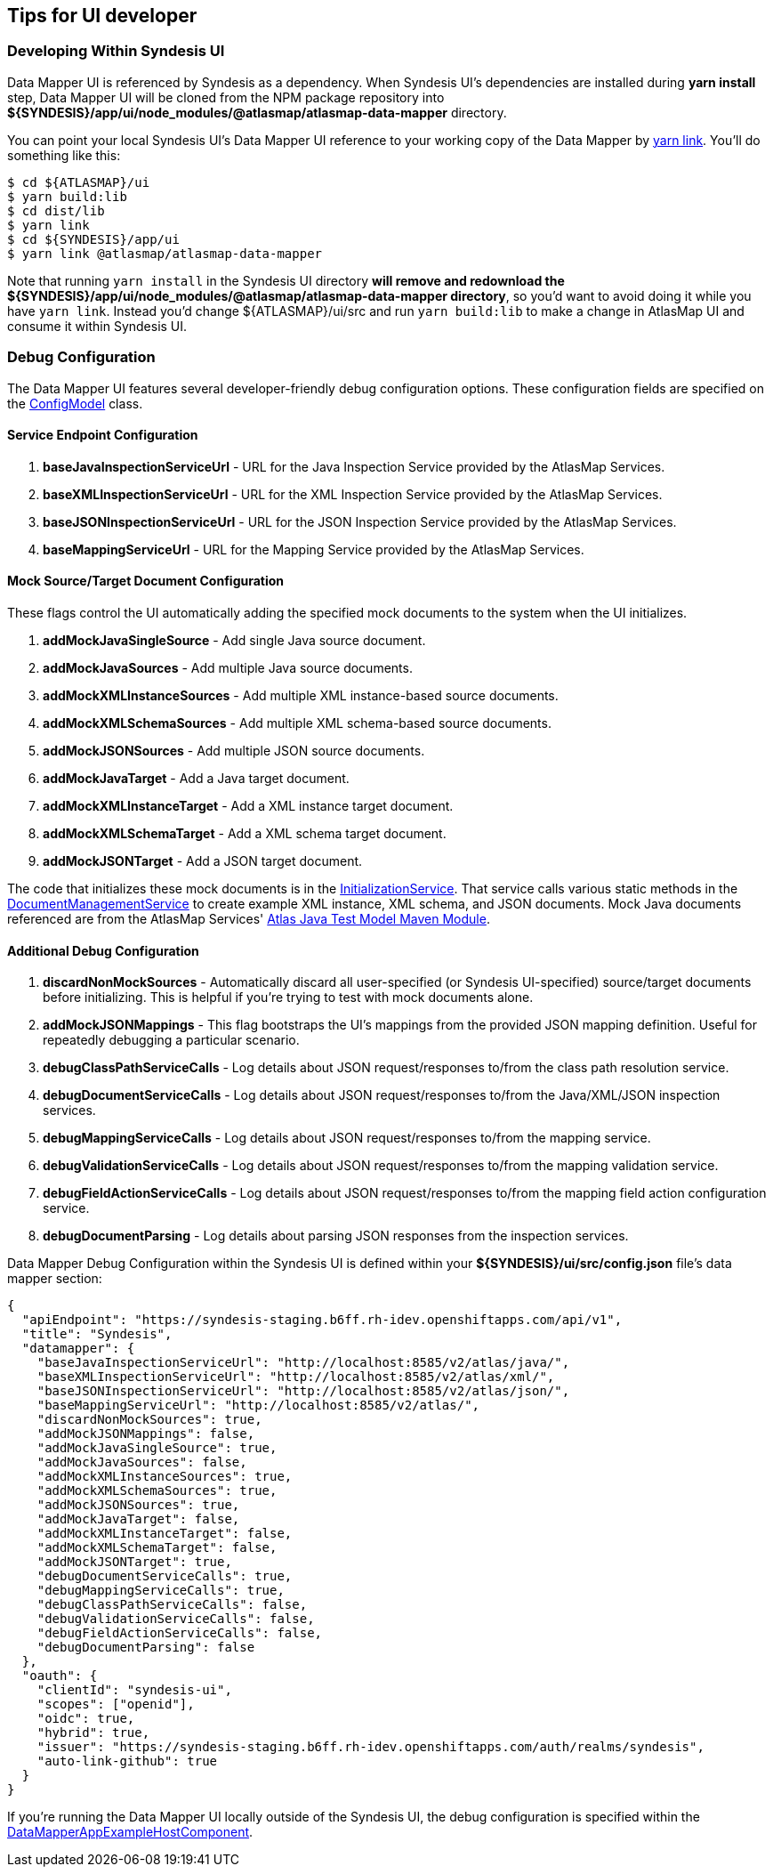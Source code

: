 [[tips-for-ui-developer]]
== Tips for UI developer

=== Developing Within Syndesis UI

Data Mapper UI is referenced by Syndesis as a dependency. When Syndesis UI's dependencies are installed during **yarn install** step, Data Mapper UI will be cloned from the NPM package repository into **${SYNDESIS}/app/ui/node_modules/@atlasmap/atlasmap-data-mapper** directory.

You can point your local Syndesis UI's Data Mapper UI reference to your working copy of the Data Mapper by https://yarnpkg.com/lang/en/docs/cli/link/[yarn link]. You'll do something like this:

```
$ cd ${ATLASMAP}/ui
$ yarn build:lib
$ cd dist/lib
$ yarn link
$ cd ${SYNDESIS}/app/ui
$ yarn link @atlasmap/atlasmap-data-mapper
```

Note that running `yarn install` in the Syndesis UI directory **will remove and redownload the ${SYNDESIS}/app/ui/node_modules/@atlasmap/atlasmap-data-mapper directory**, so you'd want to avoid doing it while you have `yarn link`. Instead you'd change ${ATLASMAP}/ui/src and run `yarn build:lib` to make a change in AtlasMap UI and consume it within Syndesis UI.

=== Debug Configuration

The Data Mapper UI features several developer-friendly debug configuration options. These configuration fields are specified on the https://github.com/atlasmap/atlasmap/blob/master/ui/src/app/lib/atlasmap-data-mapper/models/config.model.ts[ConfigModel] class. 

==== Service Endpoint Configuration

1. **baseJavaInspectionServiceUrl** - URL for the Java Inspection Service provided by the AtlasMap Services.
2. **baseXMLInspectionServiceUrl** - URL for the XML Inspection Service provided by the AtlasMap Services.
3. **baseJSONInspectionServiceUrl** - URL for the JSON Inspection Service provided by the AtlasMap Services.
4. **baseMappingServiceUrl** - URL for the Mapping Service provided by the AtlasMap Services.

==== Mock Source/Target Document Configuration

These flags control the UI automatically adding the specified mock documents to the system when the UI initializes.

1. **addMockJavaSingleSource** - Add single Java source document.
2. **addMockJavaSources** - Add multiple Java source documents.
3. **addMockXMLInstanceSources** - Add multiple XML instance-based source documents.
4. **addMockXMLSchemaSources** - Add multiple XML schema-based source documents.
5. **addMockJSONSources** - Add multiple JSON source documents.
6. **addMockJavaTarget** - Add a Java target document.
7. **addMockXMLInstanceTarget** - Add a XML instance target document.
8. **addMockXMLSchemaTarget** - Add a XML schema target document.
9. **addMockJSONTarget** - Add a JSON target document.

The code that initializes these mock documents is in the https://github.com/atlasmap/atlasmap/blob/master/ui/src/app/lib/atlasmap-data-mapper/services/initialization.service.ts[InitializationService].
That service calls various static methods in the https://github.com/atlasmap/atlasmap/blob/master/ui/src/app/lib/atlasmap-data-mapper/services/document-management.service.ts[DocumentManagementService] to create example XML instance, XML schema, and JSON documents.
Mock Java documents referenced are from the AtlasMap Services' https://github.com/atlasmap/atlasmap/tree/master/lib/modules/java/test-model/src/main/java/io/atlasmap/java/test[Atlas Java Test Model Maven Module].

==== Additional Debug Configuration

1. **discardNonMockSources** - Automatically discard all user-specified (or Syndesis UI-specified) source/target documents before initializing. This is helpful if you're trying to test with mock documents alone.
2. **addMockJSONMappings** - This flag bootstraps the UI's mappings from the provided JSON mapping definition. Useful for repeatedly debugging a particular scenario.
3. **debugClassPathServiceCalls** - Log details about JSON request/responses to/from the class path resolution service.
4. **debugDocumentServiceCalls** - Log details about JSON request/responses to/from the Java/XML/JSON inspection services.
5. **debugMappingServiceCalls** - Log details about JSON request/responses to/from the mapping service.
6. **debugValidationServiceCalls** - Log details about JSON request/responses to/from the mapping validation service.
7. **debugFieldActionServiceCalls** - Log details about JSON request/responses to/from the mapping field action configuration service.
8. **debugDocumentParsing** - Log details about parsing JSON responses from the inspection services.

Data Mapper Debug Configuration within the Syndesis UI is defined within your **${SYNDESIS}/ui/src/config.json** file's data mapper section:

```json
{
  "apiEndpoint": "https://syndesis-staging.b6ff.rh-idev.openshiftapps.com/api/v1",
  "title": "Syndesis",
  "datamapper": {
    "baseJavaInspectionServiceUrl": "http://localhost:8585/v2/atlas/java/",
    "baseXMLInspectionServiceUrl": "http://localhost:8585/v2/atlas/xml/",
    "baseJSONInspectionServiceUrl": "http://localhost:8585/v2/atlas/json/",
    "baseMappingServiceUrl": "http://localhost:8585/v2/atlas/",
    "discardNonMockSources": true,
    "addMockJSONMappings": false,
    "addMockJavaSingleSource": true, 
    "addMockJavaSources": false,
    "addMockXMLInstanceSources": true,
    "addMockXMLSchemaSources": true,
    "addMockJSONSources": true,
    "addMockJavaTarget": false,
    "addMockXMLInstanceTarget": false,
    "addMockXMLSchemaTarget": false,
    "addMockJSONTarget": true,
    "debugDocumentServiceCalls": true,
    "debugMappingServiceCalls": true,
    "debugClassPathServiceCalls": false,
    "debugValidationServiceCalls": false,
    "debugFieldActionServiceCalls": false,
    "debugDocumentParsing": false
  },
  "oauth": {
    "clientId": "syndesis-ui",
    "scopes": ["openid"],
    "oidc": true,
    "hybrid": true,
    "issuer": "https://syndesis-staging.b6ff.rh-idev.openshiftapps.com/auth/realms/syndesis",
    "auto-link-github": true
  }
}
```

If you're running the Data Mapper UI locally outside of the Syndesis UI, the debug configuration is specified within the https://github.com/atlasmap/atlasmap/blob/master/ui/src/app/lib/atlasmap-data-mapper/components/data-mapper-example-host.component.ts[DataMapperAppExampleHostComponent].

